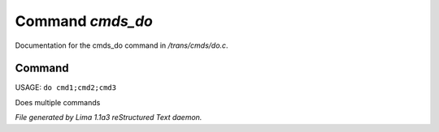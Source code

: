 Command *cmds_do*
******************

Documentation for the cmds_do command in */trans/cmds/do.c*.

Command
=======

USAGE: ``do cmd1;cmd2;cmd3``

Does multiple commands

.. TAGS: RST



*File generated by Lima 1.1a3 reStructured Text daemon.*
